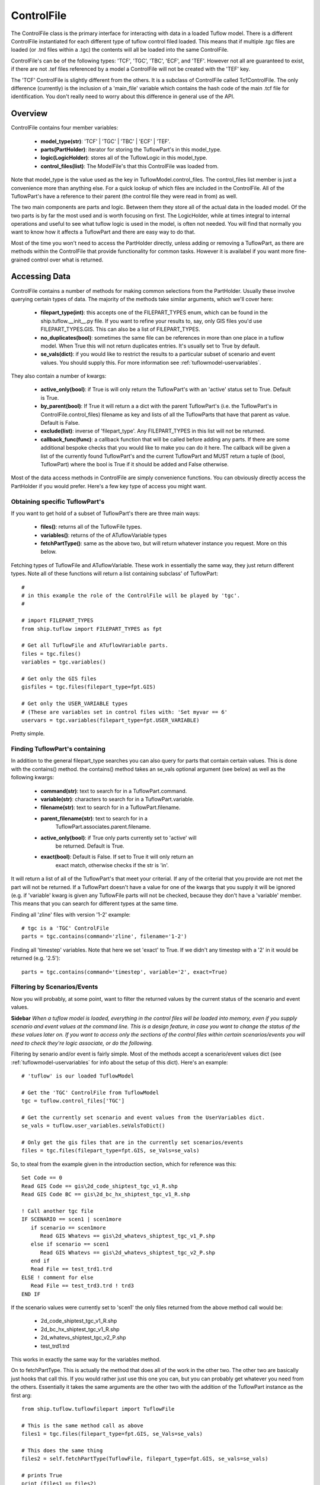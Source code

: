 .. _controlfile-top:

***********
ControlFile
***********

The ControlFile class is the primary interface for interacting with data in a
loaded Tuflow model. There is a different ControlFile instantiated for each
different type of tuflow control filed loaded. This means that if multiple
.tgc files are loaded (or .trd files within a .tgc) the contents will all be
loaded into the same ControlFile.

ControlFile's can be of the following types: 'TCF', 'TGC', 'TBC', 'ECF', and 
'TEF'. However not all are guaranteed to exist, if there are not .tef files
referenced by a model a ControlFile will not be created with the 'TEF' key.

The 'TCF' ControlFile is slightly different from the others. It is a 
subclass of ControlFile called TcfControlFile. The only difference (currently)
is the inclusion of a 'main_file' variable which contains the hash code of the
main .tcf file for identification. You don't really need to worry about this
difference in general use of the API.


########
Overview
########

ControlFile contains four member variables:
   
   - **model_type(str)**: 'TCF' | 'TGC' | 'TBC' | 'ECF' | 'TEF'.
   - **parts(PartHolder)**: iterator for storing the TuflowPart's in this model_type.
   - **logic(LogicHolder)**: stores all of the TuflowLogic in this model_type.
   - **control_files(list)**: The ModelFile's that this ControlFile was loaded from.

Note that model_type is the value used as the key in TuflowModel.control_files.
The control_files list member is just a convenience more than anything else. 
For a quick lookup of which files are included in the ControlFile. All of the
TuflowPart's have a reference to their parent (the control file they were read
in from) as well. 

The two main components are parts and logic. Between them they store all of the
actual data in the loaded model. Of the two parts is by far the most used and
is worth focusing on first. The LogicHolder, while at times integral to 
internal operations and useful to see what tuflow logic is used in the model, is
often not needed. You will find that normally you want to know how it affects
a TuflowPart and there are easy way to do that.

Most of the time you won't need to access the PartHolder directly, unless
adding or removing a TuflowPart, as there are methods within the ControlFile that
provide functionality for common tasks. However it is availabel if you want
more fine-grained control over what is returned. 


##############
Accessing Data
##############

ControlFile contains a number of methods for making common selections from the
PartHolder. Usually these involve querying certain types of data. The majority
of the methods take similar arguments, which we'll cover here:

   - **filepart_type(int)**: this accepts one of the FILEPART_TYPES enum, which can
     be found in the ship.tuflow.__init__.py file. If you want to refine your
     results to, say, only GIS files you'd use FILEPART_TYPES.GIS. This can also
     be a list of FILEPART_TYPES.
   - **no_duplicates(bool)**: sometimes the same file can be references in more than
     one place in a tuflow model. When True this will not return duplicates
     entries. It's usually set to True by default.
   - **se_vals(dict)**: if you would like to restrict the results to a particular
     subset of scenario and event values. You should supply this. For more
     information see :ref:`tuflowmodel-uservariables`.

They also contain a number of kwargs:

   - **active_only(bool)**: if True is will only return the TuflowPart's with an
     'active' status set to True. Default is True.
   - **by_parent(bool)**: If True it will return a a dict with the parent TuflowPart's
     (i.e. the TuflowPart's in ControlFile.control_files) filename as key and
     lists of all the TuflowParts that have that parent as value. Default is
     False.
   - **exclude(list)**: inverse of 'filepart_type'. Any FILEPART_TYPES in this list
     will not be returned.
   - **callback_func(func)**: a callback function that will be called before adding
     any parts. If there are some additional bespoke checks that you would like
     to make you can do it here. The callback will be given a list of the 
     currently found TuflowPart's and the current TuflowPart and MUST return
     a tuple of (bool, TuflowPart) where the bool is True if it should be added
     and False otherwise.
     
Most of the data access methods in ControlFile are simply convenience functions.
You can obviously directly access the PartHolder if you would prefer. Here's a
few key type of access you might want.

Obtaining specific TuflowPart's
===============================

If you want to get hold of a subset of TuflowPart's there are three main ways:

   - **files()**: returns all of the TuflowFile types.
   - **variables()**: returns of the of ATuflowVariable types
   - **fetchPartType()**: same as the above two, but will return whatever instance
     you request. More on this below.

Fetching types of TuflowFile and ATuflowVariable. These work in essentially the
same way, they just return different types. Note all of these functions will
return a list containing subclass' of TuflowPart::

   #
   # in this example the role of the ControlFile will be played by 'tgc'.
   #
   
   # import FILEPART_TYPES
   from ship.tuflow import FILEPART_TYPES as fpt
   
   # Get all TuflowFile and ATuflowVariable parts.
   files = tgc.files()
   variables = tgc.variables()
   
   # Get only the GIS files
   gisfiles = tgc.files(filepart_type=fpt.GIS)
   
   # Get only the USER_VARIABLE types
   # (These are variables set in control files with: 'Set myvar == 6'
   uservars = tgc.variables(filepart_type=fpt.USER_VARIABLE)

Pretty simple. 


Finding TuflowPart's containing
===============================

In addition to the general filepart_type searches you can also query for 
parts that contain certain values. This is done with the contains() method.
the contains() method takes an se_vals optional argument (see below) as well
as the following kwargs:

   - **command(str)**: text to search for in a TuflowPart.command.
   - **variable(str)**: characters to search for in a TuflowPart.variable.
   - **filename(str)**: text to search for in a TuflowPart.filename.
   - **parent_filename(str)**: text to search for in a 
       TuflowPart.associates.parent.filename.
   - **active_only(bool)**: if True only parts currently set to 'active' will
       be returned. Default is True.
   - **exact(bool)**: Default is False. If set to True it will only return an
       exact match, otherwise checks if the str is 'in'.

It will return a list of all of the TuflowPart's that meet your criterial. If
any of the criterial that you provide are not met the part will not be returned.
If a TuflowPart doesn't have a value for one of the kwargs that you supply it
will be ignored (e.g. if 'variable' kwarg is given any TuflowFile parts will
not be checked, because they don't have a 'variable' member. This means that
you can search for different types at the same time.

Finding all 'zline' files with version '1-2' example::

   # tgc is a 'TGC' ControlFile
   parts = tgc.contains(command='zline', filename='1-2')
   
Finding all 'timestep' variables. Note that here we set 'exact' to True. If we
didn't any timestep with a '2' in it would be returned (e.g. '2.5')::

   parts = tgc.contains(command='timestep', variable='2', exact=True)


Filtering by Scenarios/Events
=============================

Now you will probably, at some point, want to filter the returned
values by the current status of the scenario and event values.

**Sidebar**
*When a tuflow model is loaded, everything in the control files will be loaded*
*into memory, even if you supply scenario and event values at the command line.*
*This is a design feature, in case you want to change the status of the these*
*values later on. If you want to access only the sections of the control files*
*within certain scenarios/events you will need to check they're logic associate,*
*or do the following.*

Filtering by senario and/or event is fairly simple. Most of the methods 
accept a scenario/event values dict (see :ref:`tuflowmodel-uservariables` for
info about the setup of this dict). Here's an example::

   # 'tuflow' is our loaded TuflowModel 
   
   # Get the 'TGC' ControlFile from TuflowModel
   tgc = tuflow.control_files['TGC']
   
   # Get the currently set scenario and event values from the UserVariables dict.
   se_vals = tuflow.user_variables.seValsToDict()

   # Only get the gis files that are in the currently set scenarios/events
   files = tgc.files(filepart_type=fpt.GIS, se_Vals=se_vals)
  
So, to steal from the example given in the introduction section, which for 
reference was this::

   Set Code == 0 
   Read GIS Code == gis\2d_code_shiptest_tgc_v1_R.shp 
   Read GIS Code BC == gis\2d_bc_hx_shiptest_tgc_v1_R.shp 

   ! Call another tgc file
   IF SCENARIO == scen1 | scen1more 
      if scenario == scen1more 
         Read GIS Whatevs == gis\2d_whatevs_shiptest_tgc_v1_P.shp 
      else if scenario == scen1
         Read GIS Whatevs == gis\2d_whatevs_shiptest_tgc_v2_P.shp 
      end if
      Read File == test_trd1.trd
   ELSE ! comment for else
      Read File == test_trd3.trd ! trd3
   END IF
   
If the scenario values were currently set to 'scen1' the only files returned
from the above method call would be:

   - 2d_code_shiptest_tgc_v1_R.shp
   - 2d_bc_hx_shiptest_tgc_v1_R.shp
   - 2d_whatevs_shiptest_tgc_v2_P.shp
   - test_trd1.trd
   
This works in exactly the same way for the variables method.

On to fetchPartType. This is actually the method that does all of the work in
the other two. The other two are basically just hooks that call this. If you
would rather just use this one you can, but you can probably get whatever you
need from the others. Essentially it takes the same arguments are the other
two with the addition of the TuflowPart instance as the first arg::

   from ship.tuflow.tuflowfilepart import TuflowFile

   # This is the same method call as above
   files1 = tgc.files(filepart_type=fpt.GIS, se_Vals=se_vals)

   # This does the same thing
   files2 = self.fetchPartType(TuflowFile, filepart_type=fpt.GIS, se_vals=se_vals)
   
   # prints True
   print (files1 == files2)

There is actually one other convenience method that is quite useful when all
you is the file paths or file names: filepaths(). It takes similar arguments
to the above, with a couple of additionals::

   # Same search as that in files1 above except it will return filename strings
   # rather than TuflowFile's like above
   filenames = tgc.filepaths(filepart_type=fpt.GIS, se_vals=se_vals)
   
   # Same as above but aboslute paths returned instead of file names
   paths = tgc.filepaths.filepart_type=fpt.GIS, absolute=True, se_vals=se_vals)
   
There is an additional argument available to the filepaths() method, 'no_blanks'.
By default it is set to True. There is probably not need to change this most of
the time. It is there because in Tuflow control files the output paths (results,
checkfiles, log files, etc) can be a folder with no filename. This means that
when you search for filename's they will return an empty str ''. This is usually
not a lot of use, so it's set to ignore these by default.

filepaths() also accepts the kwarg 'user_vars'; a dict containing the user
variables to resolve with the given values. see :ref:`tuflowpart-uservariables`
for more information.


.. _controlfile-partholder:

##########
PartHolder
##########

There is a PartHolder class referenced by every ControlFile object, using the 
variable name 'parts'. It is an iterator for all of the TuflowPart's in that
ControlFile. The PartHolder stores all of the TuflowPart's in the order that 
they are read in from the control file(s). Note that if the model contains, say,
multiple .tgc (or .trd) files it will maintain the order between these files.
If we have these two files::

   # This file: tgcfile.tgc
   #... lots of tgc commands above
   
   Read GIS Z Line == gis\somefile1.shp
   Read File == tgcreadfile.trd  ! Note this is the call to the file below
   Read GIS Z Line == gis\somefile2.shp
   #... other commands below

   ########################################   

   # This file: tgcreadfile.trd
   Read GIS Z Shape == gis\anotherfile1.shp
   Read GIS Z Shape == gis\anotherfile2.shp

The PartHolder would load these file in this order:

   - somefile1.shp
   - anotherfile1.shp
   - anotherfile2.shp
   - somefile2.shp

(The ControlFile.control_files list would also contain tgcfile.tgc and
tgcreadfile.trd)   

PartHolder contains a range of methods for accessing, adding, updating and 
removing TuflowPart's. 

Adding a part
=============

To add a new TuflowPart to the PartHolder use the add() method::

   # Assume we already have a loaded TuflowModel called tuflow
   tgc = tuflow.control_files['TGC']

   # Import factory and create a new part
   from ship.tuflow.tuflowfactory import TuflowFactory:
   line = Read GIS Z Shape == gis\buildings_R.shp ! my comment
   gis = TuflowFactory.createTuflowPart(line)
   
   # Find an existing part to put it next to. In this example we assume that
   # there's a part somewhere in the file with the following contents:
   # Read GIS Z Line == gis\walls_L.shp
   # but it could be anything.
   # Take the 0 element as we know there's only one.
   existing = tgc.contains(filename='walls_L', exact=True)[0]
   
   # Add the new 'gis' part next to existing in the PartHolder.
   # addPart takes either a 'before' or 'after' kwarg. If both are given after
   # will take precedence
   tgc.parts.add(gis, after=existing)
   
   # Note that if the part you are adding already exists in the PartHolder a
   # ValueError will be raised
   tgc.parts.addPart(gis, after=existing) # This now raises a ValueError

To replace a part using replacePart::

   # Create another part to replace our other one
   line = Read GIS Z Shape == gis\buildings_v2_R.shp
   gis2 = TuflowFactory.createTuflowPart(line)
   
   # Replace gis with gis2
   # If the old part doesn't exist it will raise a ValueError
   tgc.parts.replace(gis2, gis)

Moving a part with move()::

   # Get the part that we want to move it next to
   var = tgc.contains(command='timestep', variable='2', exact=True)[0]
   
   # Move our gis2 part from above next to the var part. This takes the 'before'
   # and 'after' kwargs like add.
   tgc.parts.move(gis2, after=var)
   
Or get rid of a part completely with remove()::

   tgc.parts.remove(gis2)
   


###########
LogicHolder
###########

